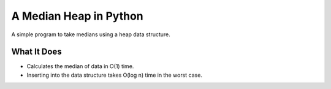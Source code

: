 A Median Heap in Python
===================================
A simple program to take medians using a heap data structure.


What It Does
------------

- Calculates the median of data in O(1) time.
- Inserting into the data structure takes O(log n) time in the worst case.


